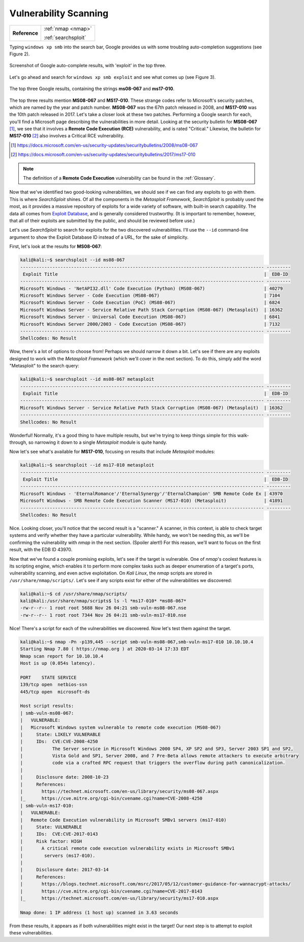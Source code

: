 .. _Legacy Vulnerability Scanning:

Vulnerability Scanning
======================

+-------------+-------------------+
|**Reference**|:ref:`nmap <nmap>` |
|             |                   |
|             |:ref:`searchsploit`|
+-------------+-------------------+


Typing ``windows xp smb`` into the search bar, Google provides us with some troubling auto-completion suggestions (see Figure 2).

.. figure:: images/1-xp-smb-google.png
   :width: 400 px
   :align: center
   :alt: Screenshot of Google auto-complete results, with 'exploit' in the top three.

   Screenshot of Google auto-complete results, with 'exploit' in the top three.

Let's go ahead and search for ``windows xp smb exploit`` and see what comes up (see Figure 3).

.. figure:: images/2-xp-smb-exploit-suggestions.png
   :width: 400 px
   :align: center
   :alt: The top three Google results, containing the strings 'ms08-067' and 'ms17-010'.

   The top three Google results, containing the strings **ms08-067** and **ms17-010**.

The top three results mention **MS08-067** and **MS17-010**. These strange codes refer to Microsoft's security patches, which are named by the year and patch number. **MS08-067** was the 67th patch released in 2008, and **MS17-010** was the 10th patch released in 2017. Let's take a closer look at these two patches. Performing a Google search for each, you'll find a Microsoft page describing the vulnerabilities in more detail. Looking at the security bulletin for **MS08-067** [#]_, we see that it involves a **Remote Code Execution (RCE)** vulnerability, and is rated "Critical." Likewise, the bulletin for **MS17-010** [#]_ also involves a Critical RCE vulnerability.

.. [#] https://docs.microsoft.com/en-us/security-updates/securitybulletins/2008/ms08-067
.. [#] https://docs.microsoft.com/en-us/security-updates/securitybulletins/2017/ms17-010

.. note::

    The definition of a **Remote Code Execution** vulnerability can be found in the :ref:`Glossary`.

.. index::
   single: Metasploit
   single: SearchSploit

Now that we've identified two good-looking vulnerabilities, we should see if we can find any exploits to go with them. This is where `SearchSploit` shines. Of all the components in the `Metasploit Framework`, `SearchSploit` is probably used the most, as it provides a massive repository of exploits for a wide variety of software, with built-in search capability. The data all comes from `Exploit Database <https://www.exploit-db.com/>`_, and is generally considered trustworthy. (It is important to remember, however, that all of their exploits are submitted by the public, and should be reviewed before use.)

Let's use `SearchSploit` to search for exploits for the two discovered vulnerabilities. I'll use the ``--id`` command-line argument to show the Exploit Database ID instead of a URL, for the sake of simplicity.

First, let's look at the results for **MS08-067**:

.. code-block:: none

    kali@kali:~$ searchsploit --id ms08-067
    ------------------------------------------------------------------------------------------- ---------
     Exploit Title                                                                             |  EDB-ID
    ------------------------------------------------------------------------------------------- ---------
    Microsoft Windows - 'NetAPI32.dll' Code Execution (Python) (MS08-067)                      | 40279
    Microsoft Windows Server - Code Execution (MS08-067)                                       | 7104
    Microsoft Windows Server - Code Execution (PoC) (MS08-067)                                 | 6824
    Microsoft Windows Server - Service Relative Path Stack Corruption (MS08-067) (Metasploit)  | 16362
    Microsoft Windows Server - Universal Code Execution (MS08-067)                             | 6841
    Microsoft Windows Server 2000/2003 - Code Execution (MS08-067)                             | 7132
    ------------------------------------------------------------------------------------------- ---------
    Shellcodes: No Result

Wow, there's a lot of options to choose from! Perhaps we should narrow it down a bit. Let's see if there are any exploits designed to work with the `Metasploit Framework` (which we'll cover in the next section). To do this, simply add the word "Metasploit" to the search query:

.. code-block:: none

    kali@kali:~$ searchsploit --id ms08-067 metasploit
    ------------------------------------------------------------------------------------------- ---------
     Exploit Title                                                                             |  EDB-ID
    ------------------------------------------------------------------------------------------- ---------
    Microsoft Windows Server - Service Relative Path Stack Corruption (MS08-067) (Metasploit)  | 16362
    ------------------------------------------------------------------------------------------- ---------
    Shellcodes: No Result

Wonderful! Normally, it's a good thing to have multiple results, but we're trying to keep things simple for this walk-through, so narrowing it down to a single `Metasploit` module is quite handy.

Now let's see what's available for **MS17-010**, focusing on results that include `Metasploit` modules:

.. code-block:: none

    kali@kali:~$ searchsploit --id ms17-010 metasploit
    ------------------------------------------------------------------------------------------- ---------
     Exploit Title                                                                             |  EDB-ID
    ------------------------------------------------------------------------------------------- ---------
    Microsoft Windows - 'EternalRomance'/'EternalSynergy'/'EternalChampion' SMB Remote Code Ex | 43970
    Microsoft Windows - SMB Remote Code Execution Scanner (MS17-010) (Metasploit)              | 41891
    ------------------------------------------------------------------------------------------- ---------
    Shellcodes: No Result

Nice. Looking closer, you'll notice that the second result is a "scanner." A scanner, in this context, is able to check target systems and verify whether they have a particular vulnerability. While handy, we won't be needing this, as we'll be confirming the vulnerability with `nmap` in the next section. (Spoiler alert!) For this reason, we'll want to focus on the first result, with the EDB ID 43970.

.. index::
   single: nmap

Now that we've found a couple promising exploits, let's see if the target is vulnerable. One of `nmap`'s coolest features is its scripting engine, which enables it to perform more complex tasks such as deeper enumeration of a target's ports, vulnerability scanning, and even active exploitation. On `Kali Linux`, the `nmap` scripts are stored in ``/usr/share/nmap/scripts/``. Let's see if any scripts exist for either of the vulnerabilities we discovered:

.. code-block:: none

    kali@kali:~$ cd /usr/share/nmap/scripts/
    kali@kali:/usr/share/nmap/scripts$ ls -l *ms17-010* *ms08-067*
    -rw-r--r-- 1 root root 5688 Nov 26 04:21 smb-vuln-ms08-067.nse
    -rw-r--r-- 1 root root 7344 Nov 26 04:21 smb-vuln-ms17-010.nse

Nice! There's a script for each of the vulnerabilities we discovered. Now let's test them against the target.

.. code-block:: none

    kali@kali:~$ nmap -Pn -p139,445 --script smb-vuln-ms08-067,smb-vuln-ms17-010 10.10.10.4
    Starting Nmap 7.80 ( https://nmap.org ) at 2020-03-14 17:33 EDT
    Nmap scan report for 10.10.10.4
    Host is up (0.054s latency).

    PORT    STATE SERVICE
    139/tcp open  netbios-ssn
    445/tcp open  microsoft-ds

    Host script results:
    | smb-vuln-ms08-067:
    |   VULNERABLE:
    |   Microsoft Windows system vulnerable to remote code execution (MS08-067)
    |     State: LIKELY VULNERABLE
    |     IDs:  CVE:CVE-2008-4250
    |           The Server service in Microsoft Windows 2000 SP4, XP SP2 and SP3, Server 2003 SP1 and SP2,
    |           Vista Gold and SP1, Server 2008, and 7 Pre-Beta allows remote attackers to execute arbitrary
    |           code via a crafted RPC request that triggers the overflow during path canonicalization.
    |
    |     Disclosure date: 2008-10-23
    |     References:
    |       https://technet.microsoft.com/en-us/library/security/ms08-067.aspx
    |_      https://cve.mitre.org/cgi-bin/cvename.cgi?name=CVE-2008-4250
    | smb-vuln-ms17-010:
    |   VULNERABLE:
    |   Remote Code Execution vulnerability in Microsoft SMBv1 servers (ms17-010)
    |     State: VULNERABLE
    |     IDs:  CVE:CVE-2017-0143
    |     Risk factor: HIGH
    |       A critical remote code execution vulnerability exists in Microsoft SMBv1
    |        servers (ms17-010).
    |
    |     Disclosure date: 2017-03-14
    |     References:
    |       https://blogs.technet.microsoft.com/msrc/2017/05/12/customer-guidance-for-wannacrypt-attacks/
    |       https://cve.mitre.org/cgi-bin/cvename.cgi?name=CVE-2017-0143
    |_      https://technet.microsoft.com/en-us/library/security/ms17-010.aspx

    Nmap done: 1 IP address (1 host up) scanned in 3.63 seconds

From these results, it appears as if both vulnerabilities might exist in the target! Our next step is to attempt to exploit these vulnerabilities.
